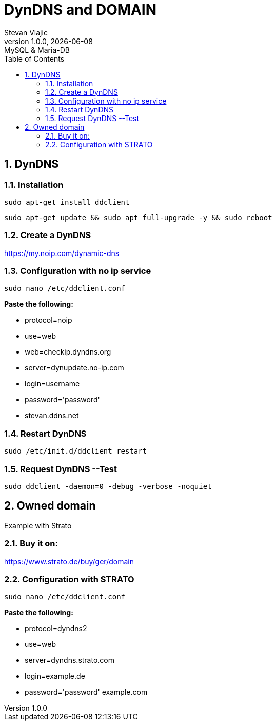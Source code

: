 = DynDNS and DOMAIN
Stevan Vlajic
1.0.0, {docdate}: MySQL & Maria-DB
//:toc-placement!: // prevents the generation of the doc at this position, so it can be printed afterwards
:sourcedir: ../src/main/java
:icons: font
:sectnums:  // Nummerierung der Überschriften / section numbering
:toc: left

//toc::[]

== DynDNS

=== Installation
`sudo apt-get install ddclient`

`sudo apt-get update && sudo apt full-upgrade -y && sudo reboot`

=== Create a DynDNS
https://my.noip.com/dynamic-dns

=== Configuration with no ip service
`sudo nano /etc/ddclient.conf`

**Paste the following: **

* protocol=noip
* use=web
* web=checkip.dyndns.org
* server=dynupdate.no-ip.com
* login=username
* password='password'
* stevan.ddns.net

=== Restart DynDNS
`sudo /etc/init.d/ddclient restart`

=== Request DynDNS --Test
`sudo ddclient -daemon=0 -debug -verbose -noquiet`


== Owned domain
Example with Strato

=== Buy it on:
https://www.strato.de/buy/ger/domain

=== Configuration with STRATO
`sudo nano /etc/ddclient.conf`

**Paste the following: **

// * pid=/var/run/ddclient.pid
* protocol=dyndns2
* use=web
* server=dyndns.strato.com
* login=example.de
* password='password'
example.com


